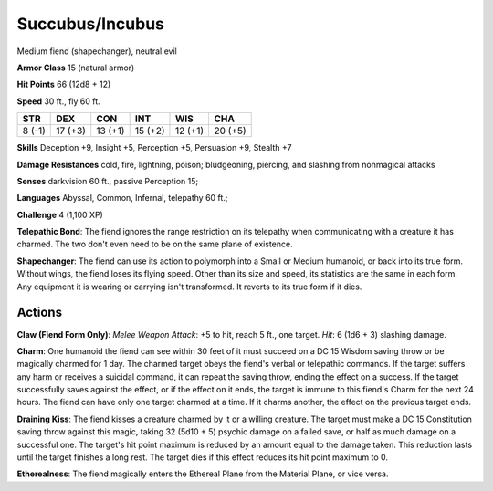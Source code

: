 
.. _srd:succubus/incubus:

Succubus/Incubus
----------------

Medium fiend (shapechanger), neutral evil

**Armor Class** 15 (natural armor)

**Hit Points** 66 (12d8 + 12)

**Speed** 30 ft., fly 60 ft.

+----------+-----------+-----------+-----------+-----------+-----------+
| STR      | DEX       | CON       | INT       | WIS       | CHA       |
+==========+===========+===========+===========+===========+===========+
| 8 (-1)   | 17 (+3)   | 13 (+1)   | 15 (+2)   | 12 (+1)   | 20 (+5)   |
+----------+-----------+-----------+-----------+-----------+-----------+

**Skills** Deception +9, Insight +5, Perception +5, Persuasion +9,
Stealth +7

**Damage Resistances** cold, fire, lightning, poison; bludgeoning,
piercing, and slashing from nonmagical attacks

**Senses** darkvision 60 ft., passive Perception 15;

**Languages** Abyssal, Common, Infernal, telepathy 60 ft.;

**Challenge** 4 (1,100 XP)

**Telepathic Bond**: The fiend ignores the range restriction on its
telepathy when communicating with a creature it has charmed. The two
don't even need to be on the same plane of existence.

**Shapechanger**:
The fiend can use its action to polymorph into a Small or Medium
humanoid, or back into its true form. Without wings, the fiend loses its
flying speed. Other than its size and speed, its statistics are the same
in each form. Any equipment it is wearing or carrying isn't transformed.
It reverts to its true form if it dies.

Actions
~~~~~~~~~~~~~~~~~~~~~~~~~~~~~~~~~

**Claw (Fiend Form Only)**: *Melee Weapon Attack*: +5 to hit, reach 5
ft., one target. *Hit*: 6 (1d6 + 3) slashing damage.

**Charm**: One
humanoid the fiend can see within 30 feet of it must succeed on a DC 15
Wisdom saving throw or be magically charmed for 1 day. The charmed
target obeys the fiend's verbal or telepathic commands. If the target
suffers any harm or receives a suicidal command, it can repeat the
saving throw, ending the effect on a success. If the target successfully
saves against the effect, or if the effect on it ends, the target is
immune to this fiend's Charm for the next 24 hours. The fiend can have
only one target charmed at a time. If it charms another, the effect on
the previous target ends.

**Draining Kiss**: The fiend kisses a creature
charmed by it or a willing creature. The target must make a DC 15
Constitution saving throw against this magic, taking 32 (5d10 + 5)
psychic damage on a failed save, or half as much damage on a successful
one. The target's hit point maximum is reduced by an amount equal to the
damage taken. This reduction lasts until the target finishes a long
rest. The target dies if this effect reduces its hit point maximum to 0.

**Etherealness**: The fiend magically enters the Ethereal Plane from the
Material Plane, or vice versa.
